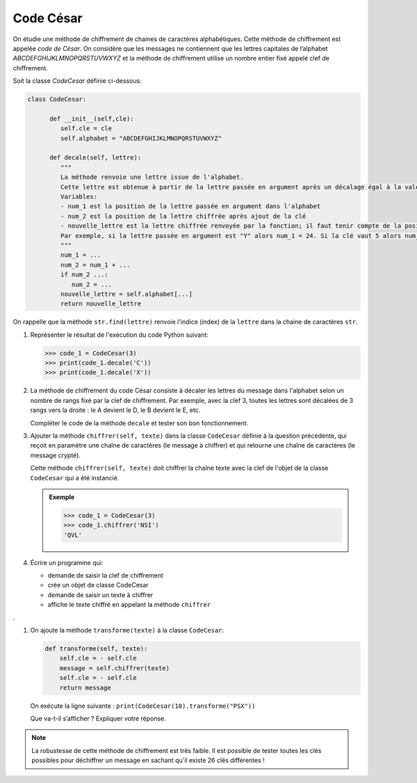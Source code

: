 Code César
==========

On étudie une méthode de chiffrement de chaines de caractères alphabétiques. Cette méthode de chiffrement est appelée *code de César*. On considère que les messages ne contiennent que les lettres capitales de l’alphabet `ABCDEFGHIJKLMNOPQRSTUVWXYZ` et la méthode de chiffrement utilise un nombre entier fixé appelé clef de chiffrement.

Soit la classe `CodeCesar` définie ci-dessous:

.. code:: python

   class CodeCesar:
         
         def __init__(self,cle):
            self.cle = cle
            self.alphabet = "ABCDEFGHIJKLMNOPQRSTUVWXYZ"
         
         def decale(self, lettre):
            """
            La méthode renvoie une lettre issue de l'alphabet.
            Cette lettre est obtenue à partir de la lettre passée en argument après un décalage égal à la valeur de la clé de chiffrement.
            Variables:
            - num_1 est la position de la lettre passée en argument dans l'alphabet
            - num_2 est la position de la lettre chiffrée après ajout de la clé
            - nouvelle_lettre est la lettre chiffrée renvoyée par la fonction; il faut tenir compte de la position de la lettre qui peut être supérieur au nombre de lettres de l'alphabet.
            Par exemple, si la lettre passée en argument est "Y" alors num_1 = 24. Si la clé vaut 5 alors num_2 = 29 ce qui ne correspond pas à une lettre de l'alphabet!
            """ 
            num_1 = ...
            num_2 = num_1 + ...
            if num_2 ...:
               num_2 = ...
            nouvelle_lettre = self.alphabet[...]
            return nouvelle_lettre
            
On rappelle que la méthode ``str.find(lettre)`` renvoie l'indice (index) de la ``lettre`` dans la chaine de caractères ``str``.
   
#. Représenter le résultat de l'exécution du code Python suivant:

   >>> code_1 = CodeCesar(3)
   >>> print(code_1.decale('C'))
   >>> print(code_1.decale('X'))       

#. La méthode de chiffrement du code César consiste à décaler les lettres du message dans l'alphabet selon un nombre de rangs fixé par la clef de chiffrement. Par exemple, avec la clef 3, toutes les lettres sont décalées de 3 rangs vers la droite : le A devient le D, le B devient le E, etc.

   Compléter le code de la méthode ``decale`` et tester son bon fonctionnement.

#. Ajouter la méthode ``chiffrer(self, texte)`` dans la classe ``CodeCesar`` définie à la question précédente, qui reçoit en paramètre une chaîne de caractères (le message à chiffrer) et qui retourne une chaîne de caractères (le message crypté).

   Cette méthode ``chiffrer(self, texte)`` doit chiffrer la chaîne texte avec la clef de l'objet de la classe ``CodeCesar`` qui a été instancié.

   .. admonition:: Exemple

      >>> code_1 = CodeCesar(3)
      >>> code_1.chiffrer('NSI')
      'QVL'   

#. Écrire un programme qui:

   -  demande de saisir la clef de chiffrement
   -  crée un objet de classe CodeCesar
   -  demande de saisir un texte à chiffrer
   -  affiche le texte chiffré en appelant la méthode ``chiffrer``
.

#. On ajoute la méthode ``transforme(texte)`` à la classe ``CodeCesar``:

   .. code:: python

      def transforme(self, texte):
          self.cle = - self.cle
          message = self.chiffrer(texte)
          self.cle = - self.cle
          return message  

   On exécute la ligne suivante : ``print(CodeCesar(10).transforme("PSX"))``

   Que va-t-il s’afficher ? Expliquer votre réponse.

.. note::
   
   La robustesse de cette méthode de chiffrement est très faible. Il est possible de tester toutes les clés possibles pour déchiffrer un message en sachant qu'il existe 26 clés différentes !
